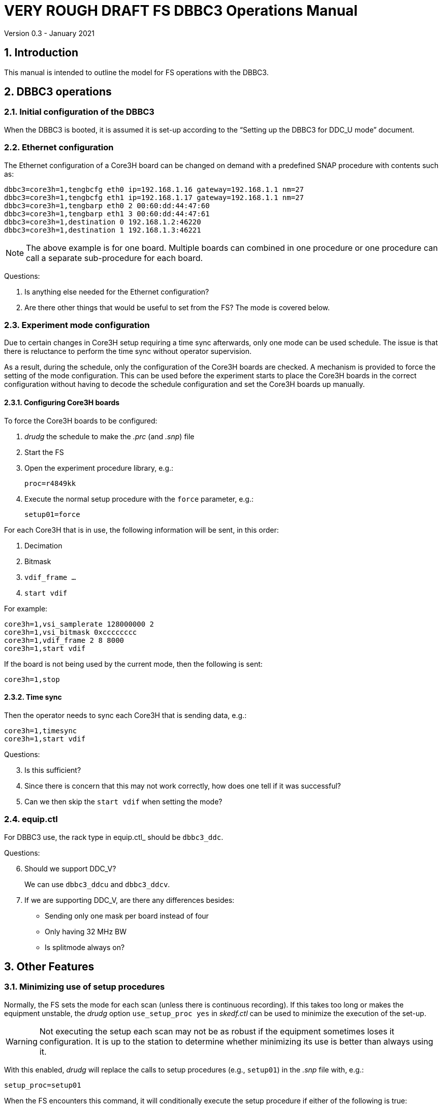 //
// Copyright (c) 2021 NVI, Inc.
//
// This file is part of VLBI Field System
// (see http://github.com/nvi-inc/fs).
//
// This program is free software: you can redistribute it and/or modify
// it under the terms of the GNU General Public License as published by
// the Free Software Foundation, either version 3 of the License, or
// (at your option) any later version.
//
// This program is distributed in the hope that it will be useful,
// but WITHOUT ANY WARRANTY; without even the implied warranty of
// MERCHANTABILITY or FITNESS FOR A PARTICULAR PURPOSE.  See the
// GNU General Public License for more details.
//
// You should have received a copy of the GNU General Public License
// along with this program. If not, see <http://www.gnu.org/licenses/>.
//

= VERY ROUGH DRAFT FS DBBC3 Operations Manual
Version 0.3 - January 2021

:toc:
:sectnums:

== Introduction

This manual is intended to outline the model for FS operations with the DBBC3.

== DBBC3 operations

=== Initial configuration of the DBBC3

When the DBBC3 is booted, it is assumed it is set-up according to
the "`Setting up the DBBC3 for DDC_U mode`" document.

=== Ethernet configuration

The Ethernet configuration of a Core3H board can be changed on demand with a
predefined SNAP procedure with contents such as:

....
dbbc3=core3h=1,tengbcfg eth0 ip=192.168.1.16 gateway=192.168.1.1 nm=27
dbbc3=core3h=1,tengbcfg eth1 ip=192.168.1.17 gateway=192.168.1.1 nm=27
dbbc3=core3h=1,tengbarp eth0 2 00:60:dd:44:47:60
dbbc3=core3h=1,tengbarp eth1 3 00:60:dd:44:47:61
dbbc3=core3h=1,destination 0 192.168.1.2:46220
dbbc3=core3h=1,destination 1 192.168.1.3:46221
....

NOTE: The above example is for one board. Multiple boards can combined in one
procedure or one procedure can call a separate sub-procedure for each board.

====

Questions:

. Is anything else needed for the Ethernet configuration?

. Are there other things that would be useful to set from the FS? The mode is
covered below.

====

=== Experiment mode configuration

Due to certain changes in Core3H setup requiring a time sync afterwards, only
one mode can be used schedule. The issue is that there is reluctance to perform
the time sync without operator supervision.

As a result, during the schedule, only the configuration of the Core3H boards
are checked. A mechanism is provided to force the setting of the mode
configuration. This can be used before the experiment starts to place the
Core3H boards in the correct configuration without having to decode the
schedule configuration and set the Core3H boards up manually.

==== Configuring Core3H boards

To force the Core3H boards to be configured:

. _drudg_ the schedule to make the _.prc_ (and _.snp_) file
. Start the FS
. Open the experiment procedure library, e.g.:

  proc=r4849kk

. Execute the normal setup procedure with the `force` parameter, e.g.:

  setup01=force

For each Core3H that is in use, the following information will be sent, in this
order:

. Decimation
. Bitmask
. `vdif_frame ...`
. `start vdif`

For example:

....
core3h=1,vsi_samplerate 128000000 2
core3h=1,vsi_bitmask 0xcccccccc
core3h=1,vdif_frame 2 8 8000
core3h=1,start vdif
....

If the board is not being used by the current mode, then the following is sent:

....
core3h=1,stop
....

==== Time sync

Then the operator needs to sync each Core3H that is sending data, e.g.:

....
core3h=1,timesync
core3h=1,start vdif
....

====
Questions:

[start=3]
. Is this sufficient?

. Since there is concern that this may not work correctly, how does one tell if
it was successful?

. Can we then skip the `start vdif` when setting the mode?

====

=== equip.ctl

For DBBC3 use, the rack type in equip.ctl_ should be `dbbc3_ddc`.

====

Questions:

[start=6]
. Should we support  DDC_V?
+
We can use `dbbc3_ddcu` and `dbbc3_ddcv`.

. If we are supporting DDC_V, are there any differences besides:
+

* Sending only one mask per board instead of four
* Only having 32 MHz BW
* Is splitmode always on?

====

== Other Features

=== Minimizing use of setup procedures

Normally, the FS sets the mode for each scan (unless there is continuous
recording). If this takes too long or makes the equipment unstable, the _drudg_
option `use_setup_proc yes` in _skedf.ctl_ can be used to minimize the
execution of the set-up.

WARNING: Not executing the setup each scan may not be as robust if the
equipment sometimes loses it configuration. It is up to the station to
determine whether minimizing its use is better than always using it.

With this enabled, _drudg_ will replace the calls to setup procedures (e.g.,
`setup01`) in the _.snp_ file with, e.g.:

 setup_proc=setup01

When the FS encounters this command, it will conditionally execute the setup
procedure if either of the following is true:

* This is first setup since the schedule was last opened.
+

This will make sure the setup is run at the start and any restart of the
schedule.

* If there was mode change, i.e., the name of the setup procedure changed.

[NOTE]
====

The `use_setup_proc` option in _skedf.ctl_ has three possible settings:

* `yes` -- use the `setup_proc` command

* `no`  -- do not use the `setup_proc` command

* `ask` -- to prompt for `yes` or `no` for each schedule

If the option is not used, it defaults to `no`.

====

NOTE: The `use_setup_proc` option applies to all systems, not just DBBC3

=== jive5ab_cnfg procedure

NOTE: This also applies to any system using a Mark 5C or FlexBuff recorder.

Each mode SNAP procedure produced by _drudg_ for Mark 5C and FlexBuff recorders
includes a call to the `jive5ab_cnfg` SNAP procedure. This procedure call is
inserted immediately after the `mk5c_mode`/`fb_mode` command. The procedure is
mode independent, i.e., the same procedure is used for all modes.

This procedure is a local `station` library procedure to allow tuning of the
configuration of _jive5ab_ for the specifics of the recorder, including
overriding the "`default`" configuration given by the `mk5c_mode`/`fb_mode`
command.

==== Default configuration

The `mk5c_mode`/`fb_mode` command sends the follow commands depending on
whether the recorder selected in _equip.ctl_ is `mk5c` or `flexbuff`. It does
_not_ depend on which command is used; `fb_mode` is just an alias for
`mk5c_mode`. It does depend on the data type, VDIF or 5B/Ethernet. Thus there
are two options for each recorder type. These are given below.

===== FlexBuff recorder

For FlexBuff recorders, there is a variable field `_socketbuffer_` in the
`net_protocol` command sent to the recorder.

. VDIF data
+

[subs="+quotes"]
....
mtu = 9000 ;
net_protocol = udpsnor : _socketbuffer_ : 256000000 : 4 ;
....

. 5B/Ethernet data
+

[subs="+quotes"]
....
mtu = 6000 ;
net_protocol = udpsnor : _socketbuffer_ : 256000000 : 4 ;
....

Where the _socketbuffer_ field depends on the total data rate:

*   32000000 -- data rate < 1 Gbps
*   64000000 -- 1 Gbps < data rate <= 4 Gbps
*  128000000 -- data rate > 4 Gbps

The _socketbuffer_ parameter is an important setting trying to minimize risk of
packet loss when starting the recording. For (very) high data rates, the
`jive5ab_cnfg` procedure can be used to increase the _socketbuffer_ size to
values appropriate for that. This assumes that the FlexBuff has been tuned
(especially the kernel network buffer sizes) along the lines of the FlexBuff
tuning documentation at
https://www.jive.eu/~verkout/flexbuff/flexbuf.recording.txt.

===== Mark 5C recorder

. VDIF data
+
....
net_protocol = : 128k : 2M : 4;
packet = 36 : 0 : 8032 : 0 : 0 ;
....

. 5B/Ethernet data
+

....
net_protocol = : 128k : 2M : 4;
packet = 36 : 0 : 5008 : 0 : 0 ;
....

==== Overriding the default

You can override the commands sent by the `mk5c_mode`/`fb_mode` command or add
more by putting them in your local `jive5ab_cnfg`. This works because
`jive5ab_cnfg` is called after `mk5c_mode`/`fb_mode` in the setup procedure. An
example of local customizations is given in the sub-sections below.

CAUTION: If put any commands in `jive5ab_cnfg` that depend on the data type,
VDIF or 5B/Ethernet, you would need to change them if there is a change in the
data type. This is not a concern for most stations.

===== Multi-threaded

The FlexBuff recorders place all threads in one file by default. If instead you
need one thread per file, you can add the following commands to `jive5ab_cnfg`:

....
jive5ab=datastream=clear
jive5ab=datastream=add:{thread}:*
jive5ab=datastream=reset
....

If you need to switch between all threads in one file and each thread in its
own file, you can accomplish this by commenting out, or un-commenting, the
`jive5ab=datastream=add:{thread}:*` line, respectively. This will need to be
done an experiment-by-experiment basis depending on each experiment's needs.

NOTE: In SNAP, putting a double quote `"` as the first character in a line
makes it a comment.

===== Changing net_protocol

If you use different values for `net_protocol`, you can leave any field blank
that your don't need to change from what the FS has already sent. For example
to only set the _socketbuffer_ size to `64000000`, use:

....
net_protocol = : 64000000
....

====

Questions:

[start=8]
. Is the description correct for the above?
+

Harro: Yes

. Should we add guidelines for tuning parameters depending on the recorder?
+

Harro: I've put in a link to the FlexBuff tuning document

. Are there other examples we should give?

. Should `net_protocol` for Mark 5C have a value?
+

Harro: No, Mark5C recording ignores the `net_protocol` - all is configured through `packet=...`

. I know we decided to put this single file per thread option in
`jive5ab_cnfg`, but I can't remember now if we thought it was because it would
not be changed very often or if I was reluctant to ask for a _drudg_ option. I
am now thinking we might be able to add it as an option. A question is whether
it is worthwhile. I don't know how many stations would use it. I guess Eskil
would, but if so, is it better than commenting/un-commenting the relevant line
in `jive5ab_cnfg`?
+

Harro: Actually - having it as a _drudg_ option wouldn't be too bad! I think
there is wider interest in this feature. And it would make it more predictable
and convenient: stations can change as per experiment's request.
+

If we made it an option, it might be controlled by a _skedf.ctl_ option
`vdif_single_thread_per_file`:

* If the option is not present _drudg_ does nothing.

* If the option is set to `yes`, _drudg_ produces a `thread` procedure with the
commands above.

* If the option is set to `no`,  _drudg_ produces a `thread` procedure without
the `jive5ab=datastream=add:{thread}:*` command.

* If the option is set to `ask`, it will prompt for `yes` or `no` for each
experiment.
+

Maybe we could have `skip` option (do nothing) for `ask` as well if it would be
helpful.

* The `thread` procedure would come after `mk5c_mode`/`fb_mode` and before
`jive5ab_cnfg`.
+

Harro: Yup, that would allow stations to still override things the FS and
_drudg_ have done so far

====
